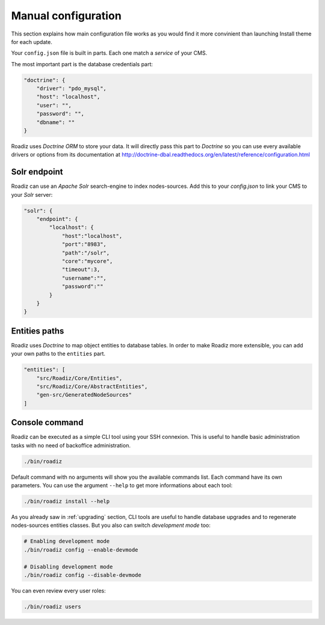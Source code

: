 .. _manual_config:

Manual configuration
====================

This section explains how main configuration file works as you would find
it more convinient than launching Install theme for each update.

Your ``config.json`` file is built in parts. Each one match a *service* of your CMS.

The most important part is the database credentials part:

.. code-block:: json

    "doctrine": {
        "driver": "pdo_mysql",
        "host": "localhost",
        "user": "",
        "password": "",
        "dbname": ""
    }

Roadiz uses *Doctrine ORM* to store your data. It will directly pass this part to *Doctrine* so
you can use every available drivers or options from its documentation at
http://doctrine-dbal.readthedocs.org/en/latest/reference/configuration.html


Solr endpoint
-------------

Roadiz can use an *Apache Solr* search-engine to index nodes-sources.
Add this to your `config.json` to link your CMS to your *Solr* server:

.. code-block:: json

    "solr": {
        "endpoint": {
            "localhost": {
                "host":"localhost",
                "port":"8983",
                "path":"/solr",
                "core":"mycore",
                "timeout":3,
                "username":"",
                "password":""
            }
        }
    }


Entities paths
--------------

Roadiz uses *Doctrine* to map object entities to database tables.
In order to make Roadiz more extensible, you can add your own paths to the ``entities`` part.

.. code-block:: json

    "entities": [
        "src/Roadiz/Core/Entities",
        "src/Roadiz/Core/AbstractEntities",
        "gen-src/GeneratedNodeSources"
    ]

Console command
---------------

Roadiz can be executed as a simple CLI tool using your SSH connexion. This is useful to
handle basic administration tasks with no need of backoffice administration.

.. code-block:: console

    ./bin/roadiz

Default command with no arguments will show you the available commands list. Each command have its
own parameters. You can use the argument ``--help`` to get more informations about each tool:

.. code-block:: console

    ./bin/roadiz install --help

As you already saw in :ref:`upgrading` section, CLI tools are useful to handle database upgrades and
to regenerate nodes-sources entities classes. But you also can switch *development mode* too:

.. code-block:: console

    # Enabling development mode
    ./bin/roadiz config --enable-devmode

    # Disabling development mode
    ./bin/roadiz config --disable-devmode

You can even review every user roles:

.. code-block:: console

    ./bin/roadiz users
